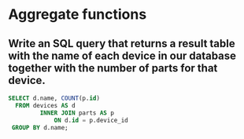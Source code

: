 * Aggregate functions
:PROPERTIES:
:header-args: sql :engine postgresql :dbuser nico :database workshop
:END:
** Write an SQL query that returns a result table with the name of each device in our database together with the number of parts for that device.
#+BEGIN_SRC sql
  SELECT d.name, COUNT(p.id)
    FROM devices AS d
           INNER JOIN parts AS p
               ON d.id = p.device_id
   GROUP BY d.name;

#+END_SRC

#+RESULTS:
| name          | count |
|---------------+-------|
| Accelerometer |     3 |
| Gyroscope     |     5 |
